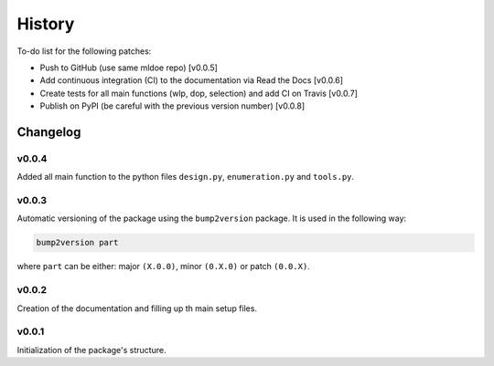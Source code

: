 =======
History
=======

To-do list for the following patches:

- Push to GitHub (use same mldoe repo) [v0.0.5]
- Add continuous integration (CI) to the documentation via Read the Docs [v0.0.6]
- Create tests for all main functions (wlp, dop, selection) and add CI on Travis [v0.0.7]
- Publish on PyPI (be careful with the previous version number) [v0.0.8]

Changelog
---------

v0.0.4
++++++
Added all main function to the python files ``design.py``, ``enumeration.py`` and ``tools.py``.


v0.0.3
++++++
Automatic versioning of the package using the ``bump2version`` package.
It is used in the following way:

.. code-block:: bash

    bump2version part

where ``part`` can be either: major ``(X.0.0)``, minor ``(0.X.0)`` or patch ``(0.0.X)``.

v0.0.2
++++++
Creation of the documentation and filling up th main setup files.

v0.0.1
++++++
Initialization of the package's structure.

